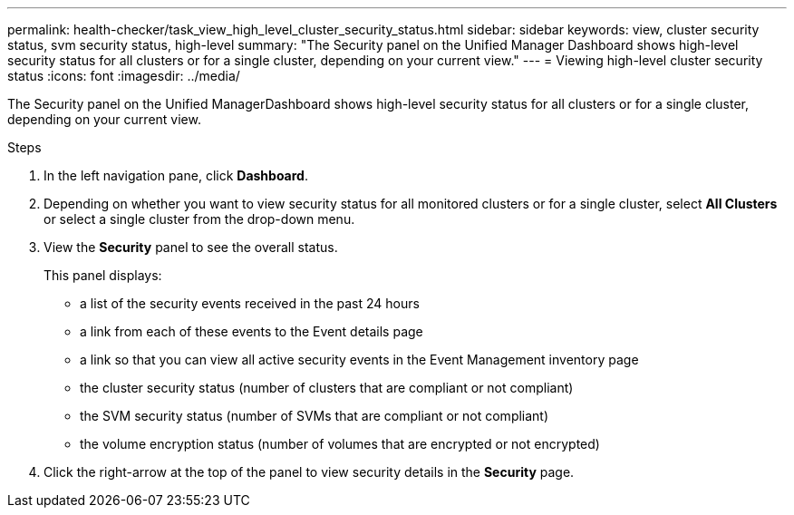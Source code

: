 ---
permalink: health-checker/task_view_high_level_cluster_security_status.html
sidebar: sidebar
keywords: view, cluster security status, svm security status, high-level
summary: "The Security panel on the Unified Manager Dashboard shows high-level security status for all clusters or for a single cluster, depending on your current view."
---
= Viewing high-level cluster security status
:icons: font
:imagesdir: ../media/

[.lead]
The Security panel on the Unified ManagerDashboard shows high-level security status for all clusters or for a single cluster, depending on your current view.

.Steps
. In the left navigation pane, click *Dashboard*.
. Depending on whether you want to view security status for all monitored clusters or for a single cluster, select *All Clusters* or select a single cluster from the drop-down menu.
. View the *Security* panel to see the overall status.
+
This panel displays:

 ** a list of the security events received in the past 24 hours
 ** a link from each of these events to the Event details page
 ** a link so that you can view all active security events in the Event Management inventory page
 ** the cluster security status (number of clusters that are compliant or not compliant)
 ** the SVM security status (number of SVMs that are compliant or not compliant)
 ** the volume encryption status (number of volumes that are encrypted or not encrypted)

. Click the right-arrow at the top of the panel to view security details in the *Security* page.
